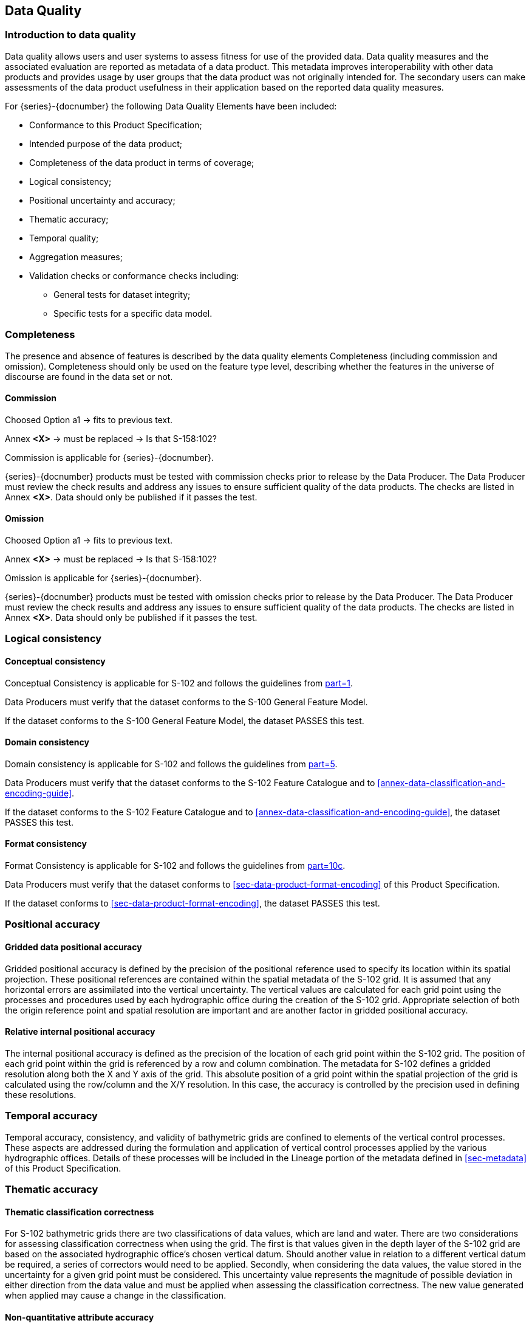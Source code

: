 
[[sec-data-quality]]
== Data Quality
=== Introduction to data quality
Data quality allows users and user systems to assess fitness for use of the provided data. Data quality measures and the associated evaluation are reported as metadata of a data product. This metadata improves interoperability with other data products and provides usage by user groups that the data product was not originally intended for. The secondary users can make assessments of the data product usefulness in their application based on the reported data quality measures.

For {series}-{docnumber} the following Data Quality Elements have been included:

* Conformance to this Product Specification; 
* Intended purpose of the data product; 
* Completeness of the data product in terms of coverage; 
* Logical consistency; 
* Positional uncertainty and accuracy; 
* Thematic accuracy; 
* Temporal quality; 
* Aggregation measures; 
* Validation checks or conformance checks including:
** General tests for dataset integrity;
** Specific tests for a specific data model.

=== Completeness
The presence and absence of features is described by the data quality elements Completeness (including commission and omission). Completeness should only be used on the feature type level, describing whether the features in the universe of discourse are found in the data set or not. 

==== Commission

[EDITOR]
--
Choosed Option a1 -> fits to previous text.

Annex *&lt;X&gt;* -> must be replaced -> Is that S-158:102?
--

Commission is applicable for {series}-{docnumber}.

{series}-{docnumber} products must be tested with commission checks prior to release by the Data Producer. The Data Producer must review the check results and address any issues to ensure sufficient quality of the data products. The checks are listed in Annex  [.red]#*&lt;X&gt;*#. Data should only be published if it passes the test.

==== Omission

[EDITOR]
--
Choosed Option a1 -> fits to previous text.

Annex *&lt;X&gt;* -> must be replaced -> Is that S-158:102?
--

Omission is applicable for {series}-{docnumber}. 

{series}-{docnumber} products must be tested with omission checks prior to release by the Data Producer. The Data Producer must review the check results and address any issues to ensure sufficient quality of the data products. The checks are listed in Annex [.red]#*&lt;X&gt;*#. Data should only be published if it passes the test.

=== Logical consistency

==== Conceptual consistency
Conceptual Consistency is applicable for S-102 and follows the guidelines from <<iho-s100,part=1>>.

Data Producers must verify that the dataset conforms to the S-100 General Feature Model.

If the dataset conforms to the S-100 General Feature Model, the dataset PASSES this test.

==== Domain consistency
Domain consistency is applicable for S-102 and follows the guidelines from <<iho-s100,part=5>>.

Data Producers must verify that the dataset conforms to the S-102 Feature Catalogue and to <<annex-data-classification-and-encoding-guide>>.

If the dataset conforms to the S-102 Feature Catalogue and to <<annex-data-classification-and-encoding-guide>>, the dataset PASSES this test.

==== Format consistency
Format Consistency is applicable for S-102 and follows the guidelines from <<iho-s100,part=10c>>.

Data Producers must verify that the dataset conforms to <<sec-data-product-format-encoding>> of this Product Specification.

If the dataset conforms to <<sec-data-product-format-encoding>>, the dataset PASSES this test.



=== Positional accuracy

==== Gridded data positional accuracy
Gridded positional accuracy is defined by the precision of the positional reference used to specify its location within its spatial projection. These positional references are contained within the spatial metadata of the S-102 grid. It is assumed that any horizontal errors are assimilated into the vertical uncertainty. The vertical values are calculated for each grid point using the processes and procedures used by each hydrographic office during the creation of the S-102 grid. Appropriate selection of both the origin reference point and spatial resolution are important and are another factor in gridded positional accuracy.

==== Relative internal positional accuracy
The internal positional accuracy is defined as the precision of the location of each grid point within the S-102 grid. The position of each grid point within the grid is referenced by a row and column combination. The metadata for S-102 defines a gridded resolution along both the X and Y axis of the grid. This absolute position of a grid point within the spatial projection of the grid is calculated using the row/column and the X/Y resolution. In this case, the accuracy is controlled by the precision used in defining these resolutions.

=== Temporal accuracy

Temporal accuracy, consistency, and validity of bathymetric grids are confined to elements of the vertical control processes. These aspects are addressed during the formulation and application of vertical control processes applied by the various hydrographic offices. Details of these processes will be included in the Lineage portion of the metadata defined in <<sec-metadata>> of this Product Specification.

=== Thematic accuracy

==== Thematic classification correctness
For S-102 bathymetric grids there are two classifications of data values, which are land and water. There are two considerations for assessing classification correctness when using the grid. The first is that values given in the depth layer of the S-102 grid are based on the associated hydrographic office's chosen vertical datum. Should another value in relation to a different vertical datum be required, a series of correctors would need to be applied. Secondly, when considering the data values, the value stored in the uncertainty for a given grid point must be considered. This uncertainty value represents the magnitude of possible deviation in either direction from the data value and must be applied when assessing the classification correctness. The new value generated when applied may cause a change in the classification.

==== Non-quantitative attribute accuracy
Thematic accuracy of S-102 bathymetric data is wholly quantitative.


==== Quantitative attribute accuracy
As defined in <<iho-s100,part=4c>> the data quality for the depth coverage is also defined as a co-located optional coverage, which is the uncertainty. This value particularly refers to the vertical uncertainty at each grid point. The uncertainty coverage supports multiple definitions of vertical uncertainty.

See <<tab-codes-defining-how-bathy-depth-uncertainty-determined>>.


